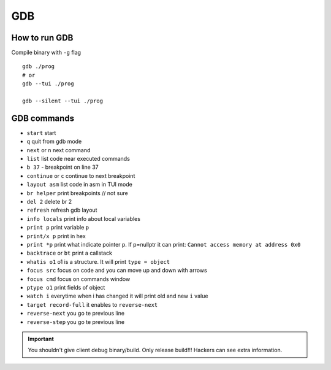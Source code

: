 GDB
===

How to run GDB
~~~~~~~~~~~~~~

Compile binary with ``-g`` flag

::

    gdb ./prog
    # or
    gdb --tui ./prog

    gdb --silent --tui ./prog

    


GDB commands
~~~~~~~~~~~~

- ``start`` start
- ``q`` quit from gdb mode
- ``next`` or ``n`` next command
- ``list`` list code near executed commands
- ``b 37`` - breakpoint on line 37
- ``continue`` or ``c`` continue to next breakpoint
- ``layout asm`` list code in asm in TUI mode
- ``br helper`` print breakpoints  // not sure
- ``del 2`` delete br 2
- ``refresh`` refresh gdb layout
- ``info locals`` print info about local variables
- ``print p`` print variable ``p``
- ``print/x p`` print in hex
- ``print *p`` print what indicate pointer ``p``. If p=nullptr it can print: ``Cannot access memory at address 0x0``
- ``backtrace`` or ``bt`` print a callstack
- ``whatis o1`` o1 is a structure. It will print  ``type = object``
- ``focus src`` focus on code and you can move up and down with arrows
- ``focus cmd`` focus on commands window
- ``ptype o1`` print fields of object
- ``watch i`` everytime when i has changed it will print old and new ``i`` value
- ``target record-full`` it enables to ``reverse-next``
- ``reverse-next`` you go te previous line
- ``reverse-step`` you go te previous line


.. important:: You shouldn't give client debug binary/build. Only release build!!!
    Hackers can see extra information. 
